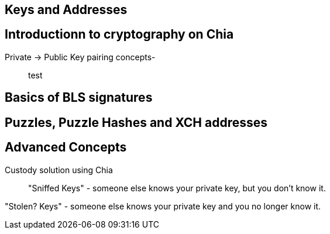 == Keys and Addresses

== Introductionn to cryptography on Chia
Private -> Public Key pairing concepts-::
test

== Basics of BLS signatures

== Puzzles, Puzzle Hashes and XCH addresses

== Advanced Concepts
Custody solution using Chia::
"Sniffed Keys" - someone else knows your private key, but you don't know it.

"Stolen? Keys" - someone else knows your private key and you no longer know it. 
